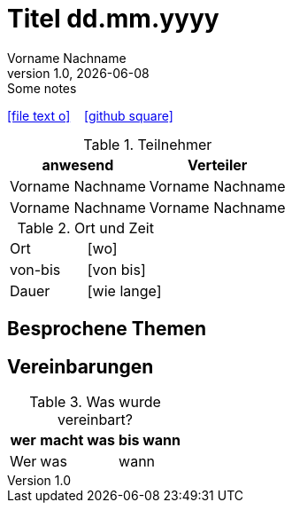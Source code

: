 = Titel dd.mm.yyyy
Vorname Nachname
1.0, {docdate}: Some notes
ifndef::imagesdir[:imagesdir: images/yyyy-mm-dd]
:icons: font
//:sectnums:    // Nummerierung der Überschriften / section numbering
//:toc: left

//Need this blank line after ifdef, don't know why...
ifdef::backend-html5[]

// https://fontawesome.com/v4.7.0/icons/
icon:file-text-o[link=https://raw.githubusercontent.com/2425-3ahitm-itp/02-projekte-helpr/refs/heads/main/protokolle/{docname}.adoc] ‏ ‏ ‎
icon:github-square[link=https://github.com/2425-3ahitm-itp/02-projekte-helpr] ‏ ‏ ‎
// icon:home[link=https://htl-leonding.github.io/]
endif::backend-html5[]



.Teilnehmer
|===
|anwesend |Verteiler

|Vorname Nachname
|Vorname Nachname

|Vorname Nachname
|Vorname Nachname

|===


.Ort und Zeit
[cols=2*]
|===
|Ort
|[wo]

|von-bis
|[von bis]
|Dauer
|[wie lange]
|===


== Besprochene Themen

== Vereinbarungen

.Was wurde vereinbart?
[%autowidth]
|===
|wer |macht was |bis wann

| Wer
a| was
| wann

|===
